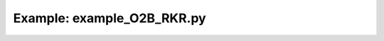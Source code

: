 Example: example_O2B_RKR.py
===========================

.. plot:: ../examples/O2/example_O2B_RKR.py
   :include-source:

